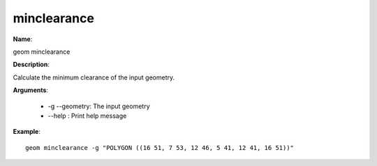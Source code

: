 minclearance
============

**Name**:

geom minclearance

**Description**:

Calculate the minimum clearance of the input geometry.

**Arguments**:

   * -g --geometry: The input geometry

   * --help : Print help message



**Example**::

    geom minclearance -g "POLYGON ((16 51, 7 53, 12 46, 5 41, 12 41, 16 51))"